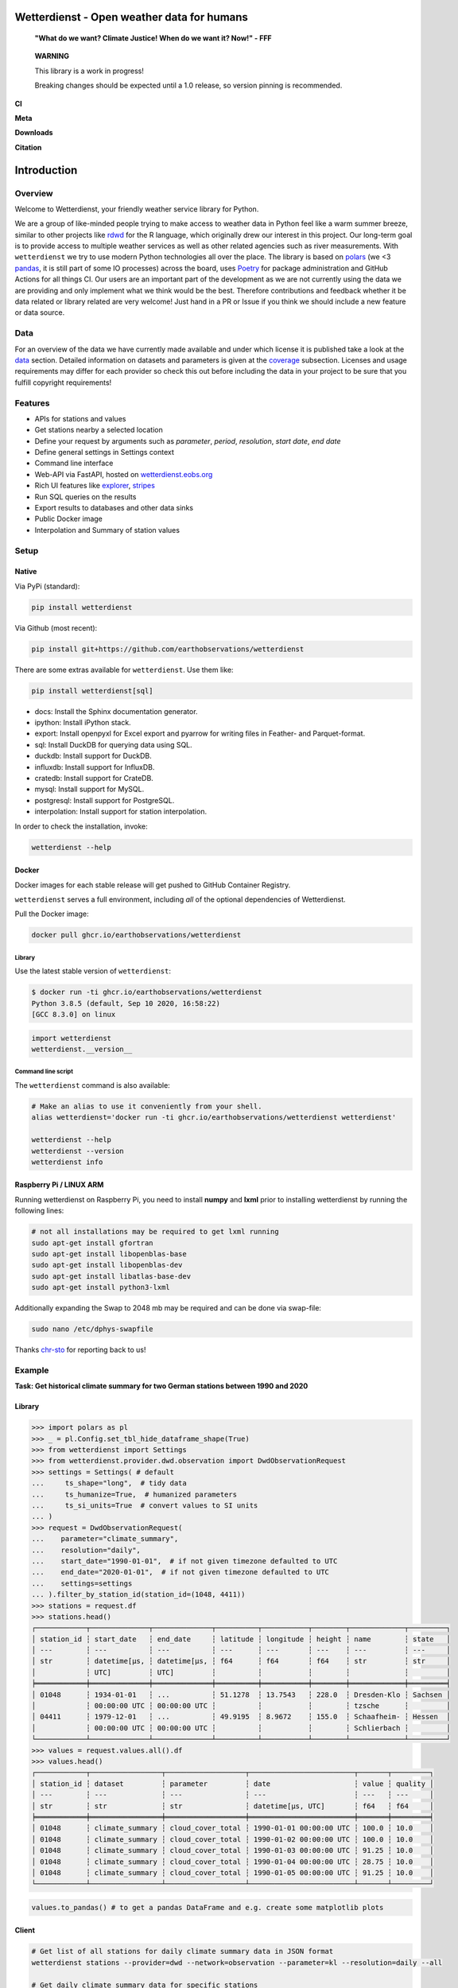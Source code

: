 Wetterdienst - Open weather data for humans
###########################################

.. |pic1| image:: https://raw.githubusercontent.com/earthobservations/wetterdienst/main/docs/img/german_weather_stations.png
    :alt: German weather stations managed by Deutscher Wetterdienst

.. |pic2| image:: https://raw.githubusercontent.com/earthobservations/wetterdienst/main/docs/img/temperature_ts.png
    :alt: temperature timeseries of Hohenpeissenberg/Germany

.. image:: https://raw.githubusercontent.com/earthobservations/wetterdienst/main/docs/img/hohenpeissenberg_warming_stripes.png
    :alt: warming stripes of Hohenpeissenberg/Germany
    :align: center
    :width: 100%

..

    **"What do we want? Climate Justice! When do we want it? Now!" - FFF**

..

    **WARNING**

    This library is a work in progress!

    Breaking changes should be expected until a 1.0 release, so version pinning is recommended.

**CI**

.. image:: https://github.com/earthobservations/wetterdienst/actions/workflows/tests.yml/badge.svg?branch=main
   :target: https://github.com/earthobservations/wetterdienst/actions?workflow=Tests
   :alt: CI: Overall outcome
.. image:: https://readthedocs.org/projects/wetterdienst/badge/?version=latest
   :target: https://wetterdienst.readthedocs.io/en/latest/?badge=latest
   :alt: Documentation status
.. image:: https://codecov.io/gh/earthobservations/wetterdienst/branch/main/graph/badge.svg
   :target: https://codecov.io/gh/earthobservations/wetterdienst
   :alt: CI: Code coverage

**Meta**

.. image:: https://img.shields.io/pypi/v/wetterdienst.svg
   :target: https://pypi.org/project/wetterdienst/
   :alt: PyPI version
.. image:: https://img.shields.io/conda/vn/conda-forge/wetterdienst.svg
   :target: https://anaconda.org/conda-forge/wetterdienst
   :alt: Conda version
.. image:: https://img.shields.io/github/license/earthobservations/wetterdienst
   :target: https://github.com/earthobservations/wetterdienst/blob/main/LICENSE
   :alt: Project license
.. image:: https://img.shields.io/pypi/status/wetterdienst.svg
   :target: https://pypi.python.org/pypi/wetterdienst/
   :alt: Project status (alpha, beta, stable)
.. image:: https://img.shields.io/pypi/pyversions/wetterdienst.svg
   :target: https://pypi.python.org/pypi/wetterdienst/
   :alt: Python version compatibility

**Downloads**

.. image:: https://static.pepy.tech/personalized-badge/wetterdienst?period=month&units=international_system&left_color=grey&right_color=blue&left_text=PyPI%20downloads/month
   :target: https://pepy.tech/project/wetterdienst
   :alt: PyPI downloads
.. image:: https://img.shields.io/conda/dn/conda-forge/wetterdienst.svg?label=Conda%20downloads
   :target: https://anaconda.org/conda-forge/wetterdienst
   :alt: Conda downloads

**Citation**

.. image:: https://zenodo.org/badge/160953150.svg
   :target: https://zenodo.org/badge/latestdoi/160953150
   :alt: Citation reference

.. overview_start_marker

Introduction
############

Overview
********

Welcome to Wetterdienst, your friendly weather service library for Python.

We are a group of like-minded people trying to make access to weather data in
Python feel like a warm summer breeze, similar to other projects like
rdwd_ for the R language, which originally drew our interest in this project.
Our long-term goal is to provide access to multiple weather services as well as other
related agencies such as river measurements. With ``wetterdienst`` we try to use modern
Python technologies all over the place. The library is based on polars_ (we <3 pandas_, it is still part of some
IO processes) across the board, uses Poetry_ for package administration and GitHub Actions for all things CI.
Our users are an important part of the development as we are not currently using the
data we are providing and only implement what we think would be the best. Therefore
contributions and feedback whether it be data related or library related are very
welcome! Just hand in a PR or Issue if you think we should include a new feature or data
source.

.. _rdwd: https://github.com/brry/rdwd
.. _polars: https://www.pola.rs/
.. _pandas: https://pandas.pydata.org/
.. _Poetry: https://python-poetry.org/

Data
****

.. _data: https://wetterdienst.readthedocs.io/en/latest/data/index.html
.. _coverage: https://wetterdienst.readthedocs.io/en/improve-documentation/data/coverage.html
.. _map: https://bookdown.org/brry/rdwd/interactive-map.html
.. _table: https://bookdown.org/brry/rdwd/available-datasets.html

For an overview of the data we have currently made available and under which
license it is published take a look at the data_ section. Detailed information
on datasets and parameters is given at the coverage_ subsection. Licenses and
usage requirements may differ for each provider so check this out before including
the data in your project to be sure that you fulfill copyright requirements!

Features
********

- APIs for stations and values
- Get stations nearby a selected location
- Define your request by arguments such as `parameter`, `period`, `resolution`,
  `start date`, `end date`
- Define general settings in Settings context
- Command line interface
- Web-API via FastAPI, hosted on `wetterdienst.eobs.org <https://wetterdienst.eobs.org>`_
- Rich UI features like `explorer <https://wetterdienst.streamlit.app>`_, `stripes <https://stripes.streamlit.app>`_
- Run SQL queries on the results
- Export results to databases and other data sinks
- Public Docker image
- Interpolation and Summary of station values

Setup
*****

Native
======

Via PyPi (standard):

.. code-block:: bash

    pip install wetterdienst

Via Github (most recent):

.. code-block:: bash

    pip install git+https://github.com/earthobservations/wetterdienst

There are some extras available for ``wetterdienst``. Use them like:

.. code-block:: bash

    pip install wetterdienst[sql]

- docs: Install the Sphinx documentation generator.
- ipython: Install iPython stack.
- export: Install openpyxl for Excel export and pyarrow for writing files in Feather- and Parquet-format.
- sql: Install DuckDB for querying data using SQL.
- duckdb: Install support for DuckDB.
- influxdb: Install support for InfluxDB.
- cratedb: Install support for CrateDB.
- mysql: Install support for MySQL.
- postgresql: Install support for PostgreSQL.
- interpolation: Install support for station interpolation.

In order to check the installation, invoke:

.. code-block:: bash

    wetterdienst --help

.. _run-in-docker:

Docker
======

Docker images for each stable release will get pushed to GitHub Container Registry.

``wetterdienst`` serves a full environment, including *all* of the optional dependencies of Wetterdienst.

Pull the Docker image:

.. code-block:: bash

    docker pull ghcr.io/earthobservations/wetterdienst

Library
-------

Use the latest stable version of ``wetterdienst``:

.. code-block:: bash

    $ docker run -ti ghcr.io/earthobservations/wetterdienst
    Python 3.8.5 (default, Sep 10 2020, 16:58:22)
    [GCC 8.3.0] on linux

.. code-block:: python

    import wetterdienst
    wetterdienst.__version__

Command line script
-------------------

The ``wetterdienst`` command is also available:

.. code-block:: bash

    # Make an alias to use it conveniently from your shell.
    alias wetterdienst='docker run -ti ghcr.io/earthobservations/wetterdienst wetterdienst'

    wetterdienst --help
    wetterdienst --version
    wetterdienst info


Raspberry Pi / LINUX ARM
========================

Running wetterdienst on Raspberry Pi, you need to install **numpy**
and **lxml** prior to installing wetterdienst by running the following
lines:

.. code-block:: bash

    # not all installations may be required to get lxml running
    sudo apt-get install gfortran
    sudo apt-get install libopenblas-base
    sudo apt-get install libopenblas-dev
    sudo apt-get install libatlas-base-dev
    sudo apt-get install python3-lxml

Additionally expanding the Swap to 2048 mb may be required and can be done via swap-file:

.. code-block:: bash

    sudo nano /etc/dphys-swapfile

Thanks `chr-sto`_ for reporting back to us!


.. _chr-sto: https://github.com/chr-sto

Example
*******

**Task: Get historical climate summary for two German stations between 1990 and 2020**

Library
=======

.. code-block:: python

    >>> import polars as pl
    >>> _ = pl.Config.set_tbl_hide_dataframe_shape(True)
    >>> from wetterdienst import Settings
    >>> from wetterdienst.provider.dwd.observation import DwdObservationRequest
    >>> settings = Settings( # default
    ...     ts_shape="long",  # tidy data
    ...     ts_humanize=True,  # humanized parameters
    ...     ts_si_units=True  # convert values to SI units
    ... )
    >>> request = DwdObservationRequest(
    ...    parameter="climate_summary",
    ...    resolution="daily",
    ...    start_date="1990-01-01",  # if not given timezone defaulted to UTC
    ...    end_date="2020-01-01",  # if not given timezone defaulted to UTC
    ...    settings=settings
    ... ).filter_by_station_id(station_id=(1048, 4411))
    >>> stations = request.df
    >>> stations.head()
    ┌────────────┬──────────────┬──────────────┬──────────┬───────────┬────────┬─────────────┬─────────┐
    │ station_id ┆ start_date   ┆ end_date     ┆ latitude ┆ longitude ┆ height ┆ name        ┆ state   │
    │ ---        ┆ ---          ┆ ---          ┆ ---      ┆ ---       ┆ ---    ┆ ---         ┆ ---     │
    │ str        ┆ datetime[μs, ┆ datetime[μs, ┆ f64      ┆ f64       ┆ f64    ┆ str         ┆ str     │
    │            ┆ UTC]         ┆ UTC]         ┆          ┆           ┆        ┆             ┆         │
    ╞════════════╪══════════════╪══════════════╪══════════╪═══════════╪════════╪═════════════╪═════════╡
    │ 01048      ┆ 1934-01-01   ┆ ...          ┆ 51.1278  ┆ 13.7543   ┆ 228.0  ┆ Dresden-Klo ┆ Sachsen │
    │            ┆ 00:00:00 UTC ┆ 00:00:00 UTC ┆          ┆           ┆        ┆ tzsche      ┆         │
    │ 04411      ┆ 1979-12-01   ┆ ...          ┆ 49.9195  ┆ 8.9672    ┆ 155.0  ┆ Schaafheim- ┆ Hessen  │
    │            ┆ 00:00:00 UTC ┆ 00:00:00 UTC ┆          ┆           ┆        ┆ Schlierbach ┆         │
    └────────────┴──────────────┴──────────────┴──────────┴───────────┴────────┴─────────────┴─────────┘
    >>> values = request.values.all().df
    >>> values.head()
    ┌────────────┬─────────────────┬───────────────────┬─────────────────────────┬───────┬─────────┐
    │ station_id ┆ dataset         ┆ parameter         ┆ date                    ┆ value ┆ quality │
    │ ---        ┆ ---             ┆ ---               ┆ ---                     ┆ ---   ┆ ---     │
    │ str        ┆ str             ┆ str               ┆ datetime[μs, UTC]       ┆ f64   ┆ f64     │
    ╞════════════╪═════════════════╪═══════════════════╪═════════════════════════╪═══════╪═════════╡
    │ 01048      ┆ climate_summary ┆ cloud_cover_total ┆ 1990-01-01 00:00:00 UTC ┆ 100.0 ┆ 10.0    │
    │ 01048      ┆ climate_summary ┆ cloud_cover_total ┆ 1990-01-02 00:00:00 UTC ┆ 100.0 ┆ 10.0    │
    │ 01048      ┆ climate_summary ┆ cloud_cover_total ┆ 1990-01-03 00:00:00 UTC ┆ 91.25 ┆ 10.0    │
    │ 01048      ┆ climate_summary ┆ cloud_cover_total ┆ 1990-01-04 00:00:00 UTC ┆ 28.75 ┆ 10.0    │
    │ 01048      ┆ climate_summary ┆ cloud_cover_total ┆ 1990-01-05 00:00:00 UTC ┆ 91.25 ┆ 10.0    │
    └────────────┴─────────────────┴───────────────────┴─────────────────────────┴───────┴─────────┘

.. code-block:: python

    values.to_pandas() # to get a pandas DataFrame and e.g. create some matplotlib plots

Client
======

.. code-block:: bash

    # Get list of all stations for daily climate summary data in JSON format
    wetterdienst stations --provider=dwd --network=observation --parameter=kl --resolution=daily --all

    # Get daily climate summary data for specific stations
    wetterdienst values --provider=dwd --network=observation --station=1048,4411 --parameter=kl --resolution=daily

Further examples (code samples) can be found in the examples_ folder.

.. _examples: https://github.com/earthobservations/wetterdienst/tree/main/examples

.. overview_end_marker

Acknowledgements
****************

We want to acknowledge all environmental agencies which provide their data open and free
of charge first and foremost for the sake of endless research possibilities.

We want to acknowledge Jetbrains_ and the `Jetbrains OSS Team`_ for providing us with
licenses for Pycharm Pro, which we are using for the development.

We want to acknowledge all contributors for being part of the improvements to this
library that make it better and better every day.

.. _Jetbrains: https://www.jetbrains.com/
.. _Jetbrains OSS Team: https://github.com/JetBrains

Important Links
***************

- Restapi: https://wetterdienst.eobs.org/
- Explorer: https://wetterdienst.streamlit.app/
- Stripes: https://stripes.streamlit.app/
- Documentation: https://wetterdienst.readthedocs.io/

  - Usage: https://wetterdienst.readthedocs.io/en/latest/usage/
  - Contribution: https://wetterdienst.readthedocs.io/en/latest/contribution/
  - Changelog: https://wetterdienst.readthedocs.io/en/latest/changelog.html

- Examples (runnable scripts): https://github.com/earthobservations/wetterdienst/tree/main/examples
- Benchmarks: https://github.com/earthobservations/wetterdienst/tree/main/benchmarks


.. _Polars DataFrame: https://pola-rs.github.io/polars/py-polars/html/reference/dataframe/
